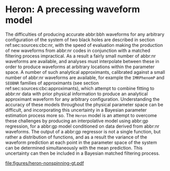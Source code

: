 * Heron: A precessing waveform model
  :PROPERTIES:
  :CUSTOM_ID: sec:gpr:heron:introduction
  :END:

The difficulties of producing accurate abbr:bbh waveforms for any arbitrary configuration of the system of two black holes are described in section ref:sec:sources:cbc:nr, with the speed of evaluation making the production of new waveforms from abbr:nr codes in conjunction with a matched filtering process impractical. 
As a result a fairly small number of abbr:nr waveforms are available, and analyses must interpolate between these in order to produce waveforms at arbitrary locations within the parameter space. A number of such analytical approximants, calibrated against a small number of abbr:nr waveforms are available, for example the ~IMRPhenomP~ and ~SEOBNR~ families of approximants (see section ref:sec:sources:cbc:approximants), which attempt to combine fitting to abbr:nr data with prior physical information to produce an analytical approximant waveform for any arbitrary configuration. 
Understanding the accuracy of these models throughout the physical parameter space can be difficult, and incorporating this uncertainty in a Bayesian parameter estimation process more so.
The ~Heron~ model is an attempt to overcome these challenges by producing an interpolative model using abbr:gp regression, for a abbr:gp model conditioned on data derived from abbr:nr waveforms.
The output of a abbr:gp regressor is not a single function, but rather a distribution of functions, and as a result the variance of the waveform prediction at each point in the parameter space of the system can be determined simultaneously with the mean prediction. 
This uncertainty can then be included in a Bayesian matched filtering process.

#+CAPTION: Samples from the Heron predictive posterior distribution evaluated at ($q=1$, $\vec{S}_{1} = (0,0,0)$, $\vec{S}_{2} = (0,0,0)$), representing a non-spinning, equal-mass system. One-hundred draws from the posterior are plotted in grey, alongside the mean of the abbr:gp (dashed grey line), and the variance (shaded grey region).
#+ATTR_LATEX: :width \textwidth 
[[file:figures/heron-nonspinning-gt.pdf]]



[2] Jaakkola's heuristic is a heuristic for global optimisation of real
    functions; in this case it suggests that we calculate the distances
    between all input pairs along a given dimension of the data set, and
    take the inverse of the median of these distances to be the initial
    value for each scale factor.
